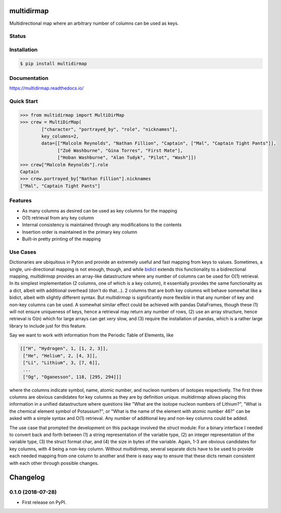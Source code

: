 multidirmap
===========

Multidirectional map where an arbitrary number of columns can be used as keys.

Status
------

.. image:: https://readthedocs.org/projects/multidirmap/badge/?style=flat
   :target: https://readthedocs.org/projects/multidirmap
   :alt: Documentation Status

.. image:: https://travis-ci.org/janrg/multidirmap.svg?branch=master
   :alt: Travis-CI Build Status
   :target: https://travis-ci.org/janrg/multidirmap

.. image:: https://ci.appveyor.com/api/projects/status/github/janrg/multidirmap?branch=master&svg=true
   :alt: AppVeyor Build Status
   :target: https://ci.appveyor.com/project/janrg/multidirmap

.. image:: https://codecov.io/github/janrg/multidirmap/coverage.svg?branch=master
   :alt: Coverage Status
   :target: https://codecov.io/github/janrg/multidirmap

.. image:: https://img.shields.io/pypi/v/multidirmap.svg
   :alt: PyPI Package latest release
   :target: https://pypi.python.org/pypi/multidirmap

.. image:: https://img.shields.io/pypi/wheel/multidirmap.svg
   :alt: PyPI Wheel
   :target: https://pypi.python.org/pypi/multidirmap

.. image:: https://img.shields.io/pypi/pyversions/multidirmap.svg
   :alt: Supported versions
   :target: https://pypi.python.org/pypi/multidirmap

.. image:: https://img.shields.io/pypi/implementation/multidirmap.svg
   :alt: Supported implementations
   :target: https://pypi.python.org/pypi/multidirmap

.. image:: https://img.shields.io/pypi/l/multidirmap.svg
   :target: https://raw.githubusercontent.com/janrg/multidirmap/master/LICENSE
   :alt: License

Installation
------------

.. code-block:: bash

   $ pip install multidirmap

Documentation
-------------

https://multidirmap.readthedocs.io/

Quick Start
-----------

.. code-block:: python

   >>> from multidirmap import MultiDirMap
   >>> crew = MultiDirMap(
           ["character", "portrayed_by", "role", "nicknames"],
           key_columns=2,
           data=[["Malcolm Reynolds", "Nathan Fillion", "Captain", ["Mal", "Captain Tight Pants"]],
                 ["Zoë Washburne", "Gina Torres", "First Mate"],
                 ["Hoban Washburne", "Alan Tudyk", "Pilot", "Wash"]])
   >>> crew["Malcolm Reynolds"].role
   Captain
   >>> crew.portrayed_by["Nathan Fillion"].nicknames
   ["Mal", "Captain Tight Pants"]

Features
--------

- As many columns as desired can be used as key columns for the mapping
- O(1) retrieval from any key column
- Internal consistency is maintained through any modifications to the contents
- Insertion order is maintained in the primary key column
- Built-in pretty printing of the mapping

Use Cases
---------

Dictionaries are ubiquitous in Pyton and provide an extremely useful and fast
mapping from keys to values. Sometimes, a single, uni-directional mapping is not
enough, though, and while `bidict <https://github.com/jab/bidict>`__ extends
this functionality to a bidirectional mapping, *multidirmap* provides an
array-like datastructure where any number of columns can be used for O(1)
retrieval. In its simplest implementation (2 columns, one of which is a key
column), it essentially provides the same functionality as a dict, albeit with
additional overhead (don't do that...). 2 columns that are both key columns
will behave somewhat like a bidict, albeit with slightly different syntax. But
*multidirmap* is significantly more flexible in that any number of key and
non-key columns can be used.
A somewhat similar effect could be achieved with pandas DataFrames, though these
(1) will not ensure uniqueness of keys, hence a retrieval may return any number
of rows, (2) use an array structure, hence retrieval is O(n) which for large
arrays can get *very* slow, and (3) require the installation of pandas, which
is a rather large library to include just for this feature.

Say we want to work with information from the Periodic Table of Elements, like

.. code-block:: python

   [["H", "Hydrogen", 1, [1, 2, 3]],
    ["He", "Helium", 2, [4, 3]],
    ["Li", "Lithium", 3, [7, 6]],
    ...
    ["Og", "Oganesson", 118, [295, 294]]]

where the columns indicate symbol, name, atomic number, and nucleon numbers of
isotopes respectively. The first three columns are obvious candidates for key
columns as they are by definition unique. *multidirmap* allows placing this
information in a unified datastructure where questions like "What are the
isotope nucleon numbers of Lithium?", "What is the chemical element symbol of
Potassium?", or "What is the name of the element with atomic number 46?" can
be asked with a simple syntax and O(1) retrieval. Any number of additional
key and non-key columns could be added.

The use case that prompted the development on this package involved the *struct*
module: For a binary interface I needed to convert back and forth between (1)
a string representation of the variable type, (2) an integer representation
of the variable type, (3) the struct format char, and (4) the size in bytes of
the variable. Again, 1-3 are obvious candidates for key columns, with 4 being
a non-key column. Without *multidirmap*, several separate dicts have to be used
to provide each needed mapping from one column to another and there is easy way
to ensure that these dicts remain consistent with each other through possible
changes. 


Changelog
=========

0.1.0 (2018-07-28)
------------------

* First release on PyPI.


